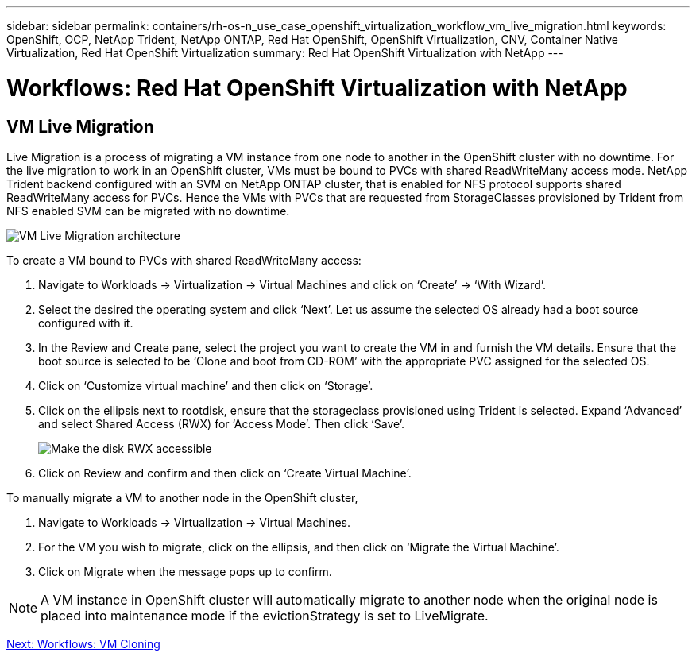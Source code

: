 ---
sidebar: sidebar
permalink: containers/rh-os-n_use_case_openshift_virtualization_workflow_vm_live_migration.html
keywords: OpenShift, OCP, NetApp Trident, NetApp ONTAP, Red Hat OpenShift, OpenShift Virtualization, CNV, Container Native Virtualization, Red Hat OpenShift Virtualization
summary: Red Hat OpenShift Virtualization with NetApp
---

= Workflows: Red Hat OpenShift Virtualization with NetApp

:hardbreaks:
:nofooter:
:icons: font
:linkattrs:
:imagesdir: ./../media/

[.lead]

== VM Live Migration

Live Migration is a process of migrating a VM instance from one node to another in the OpenShift cluster with no downtime. For the live migration to work in an OpenShift cluster, VMs must be bound to PVCs with shared ReadWriteMany access mode. NetApp Trident backend configured with an SVM on NetApp ONTAP cluster, that is enabled for NFS protocol supports shared ReadWriteMany access for PVCs. Hence the VMs with PVCs that are requested from StorageClasses provisioned by Trident from NFS enabled SVM can be migrated with no downtime.

image::redhat_openshift_image55.jpg[VM Live Migration architecture]

To create a VM bound to PVCs with shared ReadWriteMany access:

.	Navigate to Workloads -> Virtualization -> Virtual Machines and click on ‘Create’ -> ‘With Wizard’.
.	Select the desired the operating system and click ‘Next’. Let us assume the selected OS already had a boot source configured with it.
.	In the Review and Create pane, select the project you want to create the VM in and furnish the VM details. Ensure that the boot source is selected to be ‘Clone and boot from CD-ROM’ with the appropriate PVC assigned for the selected OS.
.	Click on ‘Customize virtual machine’ and then click on ‘Storage’.
.	Click on the ellipsis next to rootdisk, ensure that the storageclass provisioned using Trident is selected. Expand ‘Advanced’ and select Shared Access (RWX) for ‘Access Mode’. Then click ‘Save’.
+

image::redhat_openshift_image56.jpg[Make the disk RWX accessible]

.	Click on Review and confirm and then click on ‘Create Virtual Machine’.

To manually migrate a VM to another node in the OpenShift cluster,

.	Navigate to Workloads -> Virtualization -> Virtual Machines.
.	For the VM you wish to migrate, click on the ellipsis, and then click on ‘Migrate the Virtual Machine’.
.	Click on Migrate when the message pops up to confirm.

NOTE: A VM instance in OpenShift cluster will automatically migrate to another node when the original node is placed into maintenance mode if the evictionStrategy is set to LiveMigrate.

link:rh-os-n_use_case_openshift_virtualization_workflow_clone_vm.html[Next: Workflows: VM Cloning]
